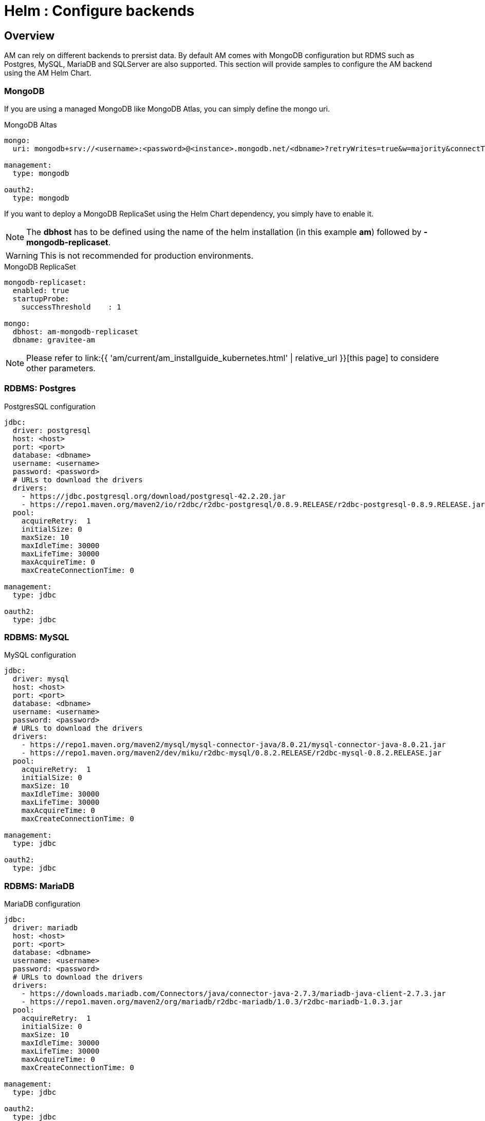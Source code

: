 = Helm : Configure backends
:page-sidebar: am_3_x_sidebar
:page-permalink: am/current/am_installguide_kubernetes_backends.html
:page-folder: am/installation-guide/kubernetes
:page-layout: am

== Overview 

AM can rely on different backends to prersist data. By default AM comes with MongoDB configuration but RDMS such as Postgres, MySQL, MariaDB and SQLServer are also supported. This section will provide samples to configure the AM backend using the AM Helm Chart.

=== MongoDB

If you are using a managed MongoDB like MongoDB Atlas, you can simply define the mongo uri.

.MongoDB Altas
[source,yaml]
----
mongo:
  uri: mongodb+srv://<username>:<password>@<instance>.mongodb.net/<dbname>?retryWrites=true&w=majority&connectTimeoutMS=10000&maxIdleTimeMS=30000

management:
  type: mongodb

oauth2:
  type: mongodb
----
If you want to deploy a MongoDB ReplicaSet using the Helm Chart dependency, you simply have to enable it. 

NOTE: The **dbhost** has to be defined using the name of the helm installation (in this example **am**) followed by **-mongodb-replicaset**.

WARNING: This is not recommended for production environments.

.MongoDB ReplicaSet
[source,yaml]
----
mongodb-replicaset:
  enabled: true
  startupProbe:
    successThreshold	: 1

mongo:
  dbhost: am-mongodb-replicaset
  dbname: gravitee-am
----

NOTE: Please refer to link:{{ 'am/current/am_installguide_kubernetes.html' | relative_url }}[this page] to considere other parameters.

=== RDBMS: Postgres

.PostgresSQL configuration
[source, yaml]
----
jdbc:
  driver: postgresql
  host: <host>
  port: <port>
  database: <dbname>
  username: <username>
  password: <password>
  # URLs to download the drivers
  drivers:
    - https://jdbc.postgresql.org/download/postgresql-42.2.20.jar
    - https://repo1.maven.org/maven2/io/r2dbc/r2dbc-postgresql/0.8.9.RELEASE/r2dbc-postgresql-0.8.9.RELEASE.jar
  pool:
    acquireRetry:  1
    initialSize: 0
    maxSize: 10
    maxIdleTime: 30000
    maxLifeTime: 30000
    maxAcquireTime: 0
    maxCreateConnectionTime: 0

management:
  type: jdbc

oauth2:
  type: jdbc
----

=== RDBMS: MySQL

.MySQL configuration
[source, yaml]
----
jdbc:
  driver: mysql
  host: <host>
  port: <port>
  database: <dbname>
  username: <username>
  password: <password>
  # URLs to download the drivers
  drivers:
    - https://repo1.maven.org/maven2/mysql/mysql-connector-java/8.0.21/mysql-connector-java-8.0.21.jar
    - https://repo1.maven.org/maven2/dev/miku/r2dbc-mysql/0.8.2.RELEASE/r2dbc-mysql-0.8.2.RELEASE.jar
  pool:
    acquireRetry:  1
    initialSize: 0
    maxSize: 10
    maxIdleTime: 30000
    maxLifeTime: 30000
    maxAcquireTime: 0
    maxCreateConnectionTime: 0

management:
  type: jdbc

oauth2:
  type: jdbc
----

=== RDBMS: MariaDB

.MariaDB configuration
[source, yaml]
----
jdbc:
  driver: mariadb
  host: <host>
  port: <port>
  database: <dbname>
  username: <username>
  password: <password>
  # URLs to download the drivers
  drivers:
    - https://downloads.mariadb.com/Connectors/java/connector-java-2.7.3/mariadb-java-client-2.7.3.jar
    - https://repo1.maven.org/maven2/org/mariadb/r2dbc-mariadb/1.0.3/r2dbc-mariadb-1.0.3.jar
  pool:
    acquireRetry:  1
    initialSize: 0
    maxSize: 10
    maxIdleTime: 30000
    maxLifeTime: 30000
    maxAcquireTime: 0
    maxCreateConnectionTime: 0

management:
  type: jdbc

oauth2:
  type: jdbc
----

=== RDBMS: SQLServer

.SQLServer configuration
[source, yaml]
----
jdbc:
  driver: sqlserver
  host: <host>
  port: <port>
  database: <dbname>
  username: <username>
  password: <password>
  # URLs to download the drivers
  drivers:
    - https://repo1.maven.org/maven2/com/microsoft/sqlserver/mssql-jdbc/8.4.1.jre11/mssql-jdbc-8.4.1.jre11.jar
    - https://repo1.maven.org/maven2/io/r2dbc/r2dbc-mssql/0.8.4.RELEASE/r2dbc-mssql-0.8.4.RELEASE.jar
  pool:
    acquireRetry:  1
    initialSize: 0
    maxSize: 10
    maxIdleTime: 30000
    maxLifeTime: 30000
    maxAcquireTime: 0
    maxCreateConnectionTime: 0

management:
  type: jdbc

oauth2:
  type: jdbc
----